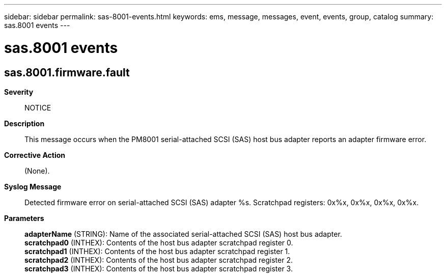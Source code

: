 ---
sidebar: sidebar
permalink: sas-8001-events.html
keywords: ems, message, messages, event, events, group, catalog
summary: sas.8001 events
---

= sas.8001 events
:toc: macro
:toclevels: 1
:hardbreaks:
:nofooter:
:icons: font
:linkattrs:
:imagesdir: ./media/

== sas.8001.firmware.fault
*Severity*::
NOTICE
*Description*::
This message occurs when the PM8001 serial-attached SCSI (SAS) host bus adapter reports an adapter firmware error.
*Corrective Action*::
(None).
*Syslog Message*::
Detected firmware error on serial-attached SCSI (SAS) adapter %s. Scratchpad registers: 0x%x, 0x%x, 0x%x, 0x%x.
*Parameters*::
*adapterName* (STRING): Name of the associated serial-attached SCSI (SAS) host bus adapter.
*scratchpad0* (INTHEX): Contents of the host bus adapter scratchpad register 0.
*scratchpad1* (INTHEX): Contents of the host bus adapter scratchpad register 1.
*scratchpad2* (INTHEX): Contents of the host bus adapter scratchpad register 2.
*scratchpad3* (INTHEX): Contents of the host bus adapter scratchpad register 3.

